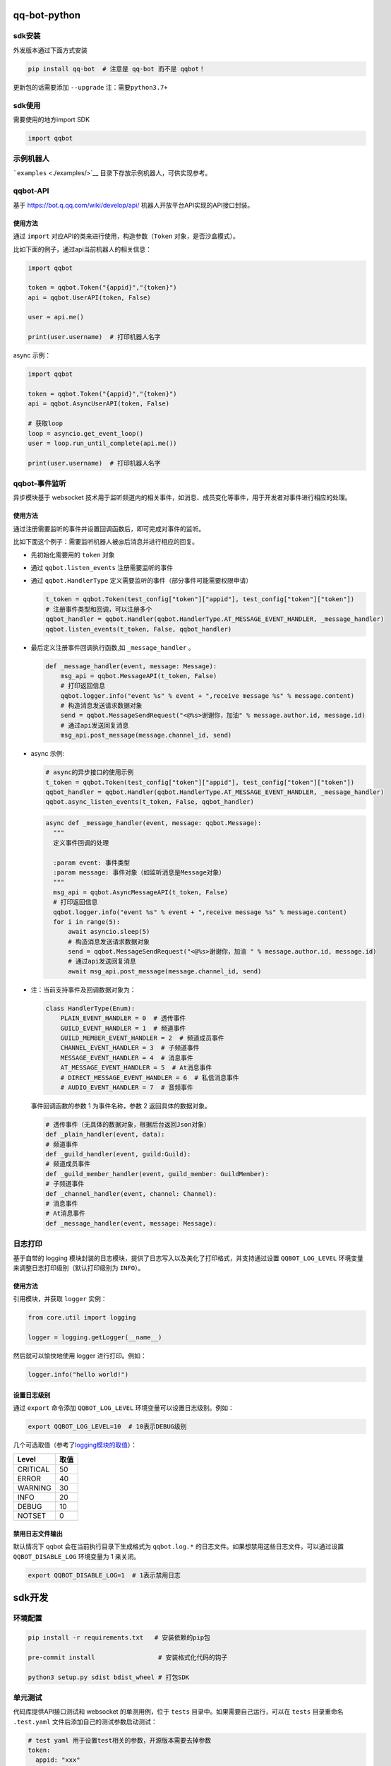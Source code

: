 qq-bot-python
=============

sdk安装
-------

外发版本通过下面方式安装

.. code:: bash

   pip install qq-bot  # 注意是 qq-bot 而不是 qqbot！

更新包的话需要添加 ``--upgrade`` ``注：需要python3.7+``

sdk使用
-------

需要使用的地方import SDK

.. code:: python

   import qqbot

示例机器人
----------

```examples`` <./examples/>`__ 目录下存放示例机器人，可供实现参考。

qqbot-API
---------

基于 https://bot.q.qq.com/wiki/develop/api/
机器人开放平台API实现的API接口封装。

使用方法
~~~~~~~~

通过 ``import`` 对应API的类来进行使用，构造参数（\ ``Token``
对象，是否沙盒模式）。

比如下面的例子，通过api当前机器人的相关信息：

.. code:: py

   import qqbot

   token = qqbot.Token("{appid}","{token}")
   api = qqbot.UserAPI(token, False)

   user = api.me()

   print(user.username)  # 打印机器人名字

async 示例：

.. code:: py

   import qqbot

   token = qqbot.Token("{appid}","{token}")
   api = qqbot.AsyncUserAPI(token, False)

   # 获取loop
   loop = asyncio.get_event_loop()
   user = loop.run_until_complete(api.me())

   print(user.username)  # 打印机器人名字

qqbot-事件监听
--------------

异步模块基于 websocket
技术用于监听频道内的相关事件，如消息、成员变化等事件，用于开发者对事件进行相应的处理。

.. _使用方法-1:

使用方法
~~~~~~~~

通过注册需要监听的事件并设置回调函数后，即可完成对事件的监听。

比如下面这个例子：需要监听机器人被@后消息并进行相应的回复。

-  先初始化需要用的 ``token`` 对象

-  通过 ``qqbot.listen_events`` 注册需要监听的事件

-  通过 ``qqbot.HandlerType``
   定义需要监听的事件（部分事件可能需要权限申请）

   .. code:: py

      t_token = qqbot.Token(test_config["token"]["appid"], test_config["token"]["token"])
      # 注册事件类型和回调，可以注册多个
      qqbot_handler = qqbot.Handler(qqbot.HandlerType.AT_MESSAGE_EVENT_HANDLER, _message_handler)
      qqbot.listen_events(t_token, False, qqbot_handler)

-  最后定义注册事件回调执行函数,如 ``_message_handler`` 。

   .. code:: py

      def _message_handler(event, message: Message):
          msg_api = qqbot.MessageAPI(t_token, False)
          # 打印返回信息
          qqbot.logger.info("event %s" % event + ",receive message %s" % message.content)
          # 构造消息发送请求数据对象
          send = qqbot.MessageSendRequest("<@%s>谢谢你，加油" % message.author.id, message.id)
          # 通过api发送回复消息
          msg_api.post_message(message.channel_id, send)

-  async 示例:

   .. code:: py

      # async的异步接口的使用示例
      t_token = qqbot.Token(test_config["token"]["appid"], test_config["token"]["token"])
      qqbot_handler = qqbot.Handler(qqbot.HandlerType.AT_MESSAGE_EVENT_HANDLER, _message_handler)
      qqbot.async_listen_events(t_token, False, qqbot_handler)

   .. code:: py

      async def _message_handler(event, message: qqbot.Message):
        """
        定义事件回调的处理

        :param event: 事件类型
        :param message: 事件对象（如监听消息是Message对象）
        """
        msg_api = qqbot.AsyncMessageAPI(t_token, False)
        # 打印返回信息
        qqbot.logger.info("event %s" % event + ",receive message %s" % message.content)
        for i in range(5):
            await asyncio.sleep(5)
            # 构造消息发送请求数据对象
            send = qqbot.MessageSendRequest("<@%s>谢谢你，加油 " % message.author.id, message.id)
            # 通过api发送回复消息
            await msg_api.post_message(message.channel_id, send)

-  注：当前支持事件及回调数据对象为：

   .. code:: py

      class HandlerType(Enum):
          PLAIN_EVENT_HANDLER = 0  # 透传事件
          GUILD_EVENT_HANDLER = 1  # 频道事件
          GUILD_MEMBER_EVENT_HANDLER = 2  # 频道成员事件
          CHANNEL_EVENT_HANDLER = 3  # 子频道事件
          MESSAGE_EVENT_HANDLER = 4  # 消息事件
          AT_MESSAGE_EVENT_HANDLER = 5  # At消息事件
          # DIRECT_MESSAGE_EVENT_HANDLER = 6  # 私信消息事件
          # AUDIO_EVENT_HANDLER = 7  # 音频事件

   事件回调函数的参数 1 为事件名称，参数 2 返回具体的数据对象。

   .. code:: py

      # 透传事件（无具体的数据对象，根据后台返回Json对象）
      def _plain_handler(event, data):
      # 频道事件
      def _guild_handler(event, guild:Guild):
      # 频道成员事件
      def _guild_member_handler(event, guild_member: GuildMember):
      # 子频道事件
      def _channel_handler(event, channel: Channel):
      # 消息事件
      # At消息事件
      def _message_handler(event, message: Message):

日志打印
--------

基于自带的 logging
模块封装的日志模块，提供了日志写入以及美化了打印格式，并支持通过设置
``QQBOT_LOG_LEVEL`` 环境变量来调整日志打印级别（默认打印级别为
``INFO``\ ）。

.. _使用方法-2:

使用方法
~~~~~~~~

引用模块，并获取 ``logger`` 实例：

.. code:: py

   from core.util import logging

   logger = logging.getLogger(__name__)

然后就可以愉快地使用 logger 进行打印。例如：

.. code:: py

   logger.info("hello world!")

设置日志级别
~~~~~~~~~~~~

通过 ``export`` 命令添加 ``QQBOT_LOG_LEVEL``
环境变量可以设置日志级别。例如：

.. code:: bash

   export QQBOT_LOG_LEVEL=10  # 10表示DEBUG级别

几个可选取值（参考了\ `logging模块的取值 <https://docs.python.org/3/library/logging.html#levels>`__\ ）：

======== ====
Level    取值
======== ====
CRITICAL 50
ERROR    40
WARNING  30
INFO     20
DEBUG    10
NOTSET   0
======== ====

禁用日志文件输出
~~~~~~~~~~~~~~~~

默认情况下 qqbot 会在当前执行目录下生成格式为 ``qqbot.log.*``
的日志文件。如果想禁用这些日志文件，可以通过设置 ``QQBOT_DISABLE_LOG``
环境变量为 1 来关闭。

.. code:: bash

   export QQBOT_DISABLE_LOG=1  # 1表示禁用日志

sdk开发
=======

环境配置
--------

.. code:: bash

   pip install -r requirements.txt   # 安装依赖的pip包

   pre-commit install                 # 安装格式化代码的钩子

   python3 setup.py sdist bdist_wheel # 打包SDK

单元测试
--------

代码库提供API接口测试和 websocket 的单测用例，位于 ``tests``
目录中。如果需要自己运行，可以在 ``tests`` 目录重命名 ``.test.yaml``
文件后添加自己的测试参数启动测试：

.. code:: yaml

   # test yaml 用于设置test相关的参数，开源版本需要去掉参数
   token:
     appid: "xxx"
     token: "xxxxx"
   test_params:
     guild_id: "xx"
     guild_owner_id: "xx"
     guild_owner_name: "xx"
     guild_test_member_id: "xx"
     guild_test_role_id: "xx"
     channel_id: "xx"
     channel_name: "xx"
     robot_name: "xxx"
     is_sandbox: False

单测执行方法：

先确保已安装 ``pytest`` ：

.. code:: bash

   pip install pytest

然后在项目根目录下执行单测：

.. code:: bash

   pytest
